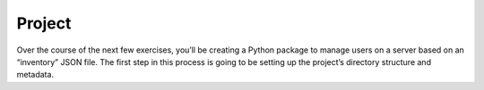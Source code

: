 Project
========

Over the course of the next few exercises, you’ll be creating a Python package to manage users on a server based on an “inventory” JSON file. The first step in this process is going to be setting up the project’s directory structure and metadata.



